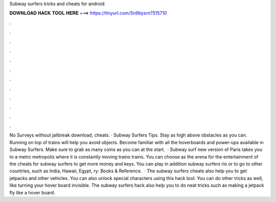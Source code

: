 Subway surfers tricks and cheats for android

𝐃𝐎𝐖𝐍𝐋𝐎𝐀𝐃 𝐇𝐀𝐂𝐊 𝐓𝐎𝐎𝐋 𝐇𝐄𝐑𝐄 ===> https://tinyurl.com/5n9bysrn?515710

.

.

.

.

.

.

.

.

.

.

.

.

No Surveys without jailbreak download, cheats. · Subway Surfers Tips. Stay as high above obstacles as you can. Running on top of trains will help you avoid objects. Become familiar with all the hoverboards and power-ups available in Subway Surfers. Make sure to grab as many coins as you can at the start.  · Subway surf new version of Paris takes you to a metro metropolis where it is constantly moving trains trains. You can choose as the arena for the entertainment of the cheats for subway surfers to get more money and keys. You can play in addition subway surfers rio or to go to other countries, such as India, Hawaii, Egypt, ry: Books & Reference.  · The subway surfers cheats also help you to get jetpacks and other vehicles. You can also unlock special characters using this hack tool. You can do other tricks as well, like turning your hover board invisible. The subway surfers hack also help you to do neat tricks such as making a jetpack fly like a hover board.